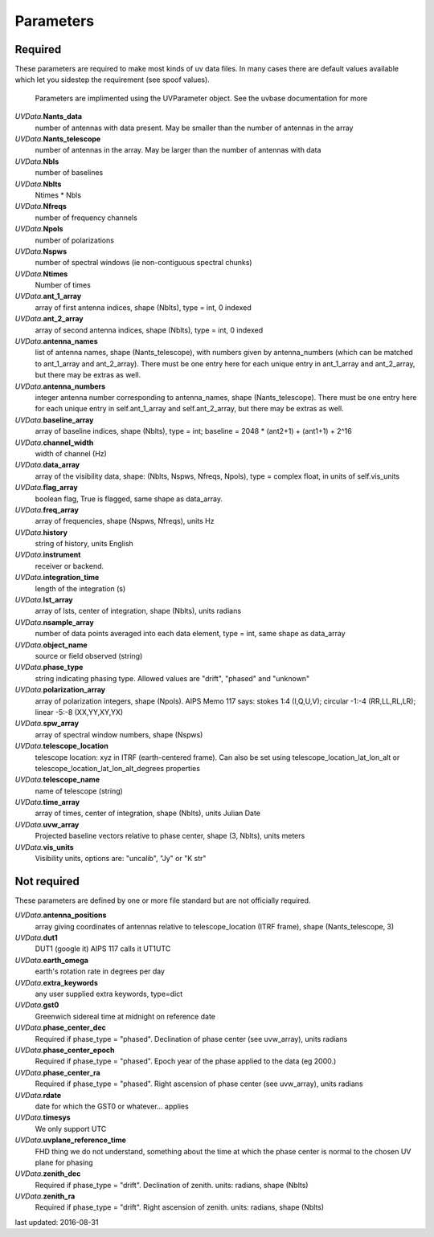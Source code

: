 Parameters
==============
Required
----------------
These parameters are required to make most kinds of uv data files.  In many cases there are default values available which let you sidestep the requirement (see spoof values).

            Parameters are implimented using the UVParameter object. See the uvbase documentation for more

            

*UVData.*\ **Nants_data**
     number of antennas with data present. May be smaller than the number of antennas in the array

*UVData.*\ **Nants_telescope**
     number of antennas in the array. May be larger than the number of antennas with data

*UVData.*\ **Nbls**
     number of baselines

*UVData.*\ **Nblts**
     Ntimes * Nbls

*UVData.*\ **Nfreqs**
     number of frequency channels

*UVData.*\ **Npols**
     number of polarizations

*UVData.*\ **Nspws**
     number of spectral windows (ie non-contiguous spectral chunks)

*UVData.*\ **Ntimes**
     Number of times

*UVData.*\ **ant_1_array**
     array of first antenna indices, shape (Nblts), type = int, 0 indexed

*UVData.*\ **ant_2_array**
     array of second antenna indices, shape (Nblts), type = int, 0 indexed

*UVData.*\ **antenna_names**
     list of antenna names, shape (Nants_telescope), with numbers given by antenna_numbers (which can be matched to ant_1_array and ant_2_array). There must be one entry here for each unique entry in ant_1_array and ant_2_array, but there may be extras as well.

*UVData.*\ **antenna_numbers**
     integer antenna number corresponding to antenna_names, shape (Nants_telescope). There must be one entry here for each unique entry in self.ant_1_array and self.ant_2_array, but there may be extras as well.

*UVData.*\ **baseline_array**
     array of baseline indices, shape (Nblts), type = int; baseline = 2048 * (ant2+1) + (ant1+1) + 2^16

*UVData.*\ **channel_width**
     width of channel (Hz)

*UVData.*\ **data_array**
     array of the visibility data, shape: (Nblts, Nspws, Nfreqs, Npols), type = complex float, in units of self.vis_units

*UVData.*\ **flag_array**
     boolean flag, True is flagged, same shape as data_array.

*UVData.*\ **freq_array**
     array of frequencies, shape (Nspws, Nfreqs), units Hz

*UVData.*\ **history**
     string of history, units English

*UVData.*\ **instrument**
     receiver or backend.

*UVData.*\ **integration_time**
     length of the integration (s)

*UVData.*\ **lst_array**
     array of lsts, center of integration, shape (Nblts), units radians

*UVData.*\ **nsample_array**
     number of data points averaged into each data element, type = int, same shape as data_array

*UVData.*\ **object_name**
     source or field observed (string)

*UVData.*\ **phase_type**
     string indicating phasing type. Allowed values are "drift", "phased" and "unknown"

*UVData.*\ **polarization_array**
     array of polarization integers, shape (Npols). AIPS Memo 117 says: stokes 1:4 (I,Q,U,V);  circular -1:-4 (RR,LL,RL,LR); linear -5:-8 (XX,YY,XY,YX)

*UVData.*\ **spw_array**
     array of spectral window numbers, shape (Nspws)

*UVData.*\ **telescope_location**
     telescope location: xyz in ITRF (earth-centered frame). Can also be set using telescope_location_lat_lon_alt or telescope_location_lat_lon_alt_degrees properties

*UVData.*\ **telescope_name**
     name of telescope (string)

*UVData.*\ **time_array**
     array of times, center of integration, shape (Nblts), units Julian Date

*UVData.*\ **uvw_array**
     Projected baseline vectors relative to phase center, shape (3, Nblts), units meters

*UVData.*\ **vis_units**
     Visibility units, options are: "uncalib", "Jy" or "K str"

Not required
----------------
These parameters are defined by one or more file standard but are not officially required.


*UVData.*\ **antenna_positions**
     array giving coordinates of antennas relative to telescope_location (ITRF frame), shape (Nants_telescope, 3)

*UVData.*\ **dut1**
     DUT1 (google it) AIPS 117 calls it UT1UTC

*UVData.*\ **earth_omega**
     earth's rotation rate in degrees per day

*UVData.*\ **extra_keywords**
     any user supplied extra keywords, type=dict

*UVData.*\ **gst0**
     Greenwich sidereal time at midnight on reference date

*UVData.*\ **phase_center_dec**
     Required if phase_type = "phased". Declination of phase center (see uvw_array), units radians

*UVData.*\ **phase_center_epoch**
     Required if phase_type = "phased". Epoch year of the phase applied to the data (eg 2000.)

*UVData.*\ **phase_center_ra**
     Required if phase_type = "phased". Right ascension of phase center (see uvw_array), units radians

*UVData.*\ **rdate**
     date for which the GST0 or whatever... applies

*UVData.*\ **timesys**
     We only support UTC

*UVData.*\ **uvplane_reference_time**
     FHD thing we do not understand, something about the time at which the phase center is normal to the chosen UV plane for phasing

*UVData.*\ **zenith_dec**
     Required if phase_type = "drift". Declination of zenith. units: radians, shape (Nblts)

*UVData.*\ **zenith_ra**
     Required if phase_type = "drift". Right ascension of zenith. units: radians, shape (Nblts)

last updated: 2016-08-31